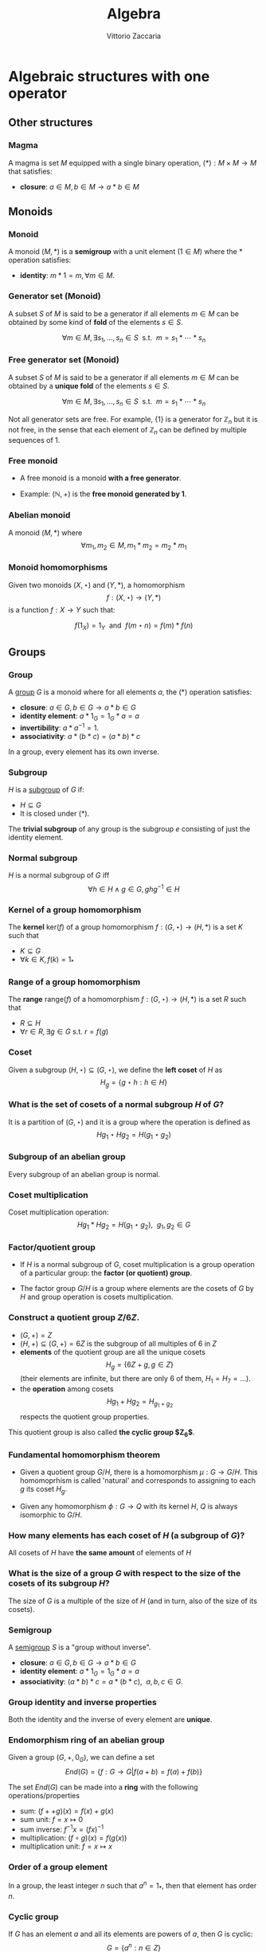 #+TITLE: Algebra
#+AUTHOR: Vittorio Zaccaria
#+LEVEL: 3
#+OPTIONS: H:3

* Algebraic structures with one operator
** Other structures
*** Magma
    A magma is set $M$ equipped with a single binary operation,
    $(*): M \times M \rightarrow M$ that satisfies:

   - *closure*: $a \in M, b \in M \rightarrow a * b \in M$

** Monoids
*** Monoid

   A monoid $(M,*)$ is a *semigroup* with a unit element ($1 \in M$) where the $*$
   operation satisfies:

   - *identity*: $m * 1 = m, \forall m \in M$.

*** Generator set (Monoid)
    A subset $S$ of $M$ is said to be a generator if all elements $m \in M$
    can be obtained by some kind of *fold* of the elements $s \in S$.

    \[
      \forall m \in M, \exists s_1, \ldots, s_n \in S \textrm{~~s.t.~~} m = s_1 * \cdots * s_n
    \]

*** Free generator set (Monoid)

    A subset $S$ of $M$ is said to be a generator if all elements $m \in M$
    can be obtained by a *unique fold* of the elements $s \in S$.

    \[
      \forall m \in M, \exists s_1, \ldots, s_n \in S \textrm{~~s.t.~~} m = s_1 * \cdots * s_n
    \]

    Not all generator sets are free. For example, $\{1\}$ is a generator for
    $\mathbb{Z}_n$ but it is not free, in the sense that each element of
    $\mathbb{Z}_n$ can be defined by multiple sequences of 1.

*** Free monoid

    - A free monoid is a monoid *with a free generator*.

    - Example: $(\mathbb{N}, +)$ is the *free monoid generated by 1*.

*** Abelian monoid
    A monoid $(M,*)$ where $$\forall m_1,m_2 \in M, m_1 * m_2 = m_2 * m_1$$

*** Monoid homomorphisms
    Given two monoids $(X,\star)$ and $(Y, *)$, a homomorphism $$f: (X,\star)
    \rightarrow (Y,*)$$ is a function $f: X \rightarrow Y$ such that:

    \[
      f(1_X) = 1_Y \textrm{~~and~~} f(m \star n) = f(m) * f(n)
    \]

** Groups
*** Group

   A [[https://en.wikipedia.org/wiki/Group_(mathematics)][group]] $G$ is a monoid where for all elements $a$, the (*) operation satisfies:

   - *closure*: $a \in G, b \in G \rightarrow a * b \in G$
   - *identity element*: $a * 1_G = 1_G * a = a$
   - *invertibility*: $a * a^{-1} = 1$.
   - *associativity*: $a * (b * c) = (a * b) * c$

   In a group, every element has its own inverse.

*** Subgroup
   $H$ is a [[https://en.wikipedia.org/wiki/Subgroup][subgroup]] of $G$ if:

   - $H \subseteq G$
   - It is closed under (*).

   The *trivial subgroup* of any group is the subgroup ${e}$ consisting of just the identity element.

*** Normal subgroup
    $H$ is a normal subgroup of $G$ iff $$\forall h \in H \wedge g \in G, ghg^{-1} \in H$$

*** Kernel of a group homomorphism
    The *kernel* $\textrm{ker}(f)$ of a group homomorphism $f: (G,\star)
    \rightarrow (H,*)$ is a set $K$ such that

    - $K \subseteq G$
    - $\forall k \in K, f(k) = 1_{*}$

*** Range of a group homomorphism
    The *range* $\textrm{range}(f)$ of a homomorphism  $f: (G,\star)
    \rightarrow (H,*)$ is a set $R$ such that

    - $R \subseteq H$
    - $\forall r \in R, \exists g \in G \textrm{~s.t.~} r = f(g)$

*** Coset
    Given a subgroup $(H, \star) \subseteq (G, \star)$, we define the *left coset* of $H$ as
    $$H_g = \{g \star h : h \in H\}$$

*** What is the set of cosets of a normal subgroup $H$ of $G$?

    It is a partition of $(G, \star)$ and it is a group where the operation is defined as
    $$Hg_1 \star Hg_2 = H(g_1 \star g_2)$$


*** Subgroup of an abelian group
    Every subgroup of an abelian group is normal.

*** Coset multiplication

    Coset multiplication operation: $$Hg_1 * Hg_2 = H(g_1 \star g_2),~~g_1,g_2 \in G$$

*** Factor/quotient group

    - If $H$ is a normal subgroup of $G$, coset multiplication is a group
      operation of a particular group: the *factor (or quotient) group*.

    - The factor group $G/H$ is a group where elements are the
      cosets of $G$ by $H$ and group operation is cosets multiplication.

*** Construct a quotient group $Z/6Z$.


    - $(G, +) = Z$
    - $(H, +) \subseteq (G,+) = 6Z$ is the subgroup of all multiples of 6 in $Z$
    - *elements* of the quotient group are all the unique cosets $$H_g = \{ 6Z + g, g \in Z \}$$
      (their elements are infinite, but there are only 6 of them, $H_1=H_7=\ldots$).
    - the *operation* among cosets $$Hg_1 + Hg_2 = H_{g_1 + g_2}$$  respects
      the quotient group properties.

    This quotient group is also called *the cyclic group $Z_6$*.

*** Fundamental homomorphism theorem

    - Given a quotient group $G/H$, there is a homomorphism $\mu: G \rightarrow
      G/H$. This homomoprhism is called 'natural' and corresponds to assigning
      to each $g$ its coset $H_g$.

    - Given any homomorphism $\phi: G \rightarrow Q$ with its kernel $H$, $Q$ is
      always isomorphic to $G/H$.


*** How many elements has each coset of $H$ (a subgroup of $G$)?

    All cosets of $H$ have *the same amount* of elements of $H$

*** What is the size of a group $G$ with respect to the size of the cosets of its subgroup $H$?

    The size of $G$ is a multiple of the size of $H$ (and in turn, also of the size of its cosets).

*** Semigroup

    A [[https://en.wikipedia.org/wiki/Semigroup][semigroup]] $S$ is a "group without inverse".

   - *closure*: $a \in G, b \in G \rightarrow a * b \in G$
   - *identity element*: $a * 1_G = 1_G * a = a$
   - *associativity*: $(a * b) * c = a * (b * c),~~a,b,c \in G$.



*** Group identity and inverse properties

    Both the identity and the inverse of every element are *unique*.

*** Endomorphism ring of an abelian group

    Given a group $(G,+,0_G)$, we can define a set
    \[
      End(G) = \{ f: G \rightarrow G | f(a + b) = f(a) + f(b) \}
    \]

    The set $End(G)$ can be made into a *ring* with the following
    operations/properties

    - sum: $(f ++ g)(x) = f(x) + g(x)$
    - sum unit: $f = x \mapsto 0$
    - sum inverse: $f^{-1}x = (f x)^{-1}$
    - multiplication: $(f \circ g)(x) = f(g(x))$
    - multiplication unit: $f = x \mapsto x$

*** Order of a group element
    In a group, the least integer $n$ such that $a^n=1_{*}$, then that element
    has order $n$.

*** Cyclic group
    If $G$ has an element $a$ and all its elements are powers of $a$, then $G$ is cyclic:
    $$G = \{ a^n : n \in Z \}$$

    $a$ is called generator and the group order is the order of $a$.

*** Symmetric group
    The symmetric group $S_n$ is the group of all permutations (symmetries) of $\{1, . . . , n\}$

*** Group action

     - A group action $\phi$ of group $G$ on a set $X$ is a function
       $$*: G \times X \rightarrow X$$ satisfying the following properties:

       - identity: $e * x = x$
       - compatibility: $(gh) * x = g * (h * x)$

     - An action $g * x$ is the same as a group homomorphism $G \rightarrow \textrm{Aut}(X)$

*** Commutator subgroup

   - A commutator subgroup $[G,G]$ is an abelian group that can be built from a
     finite group $G$.

   - It is composed of the set of elements $$[G,G] = \{ xyx^{-1}y^{-1}, x~y \in G \}$$

   - It is a normal subgroup

*** Commutator subgroup of $S_n$

    The commutator subgroup of $S_n$ is the alternating group $A_n$. It
    is the set of all even permutations in $S_n$. Even = even number of
    transpositions in which it can be written.

*** Subgroup index

    The index of a subgroup H in G is defined as the number of cosets of H in G.

*** Group orbit
    - Given a group $G$, a set $S$ and an action $\alpha: G \times S \rightarrow
      S$ the group orbit of each element $s$ is $$G(s) = \{ \alpha(g, s) : g \in
      G \}$$ where $G(s) \subset S$.
    - $G(s)$ forms a group which is isomorphic to $G/G_s$ (where $G_s$ is the
      isotropy group).
*** Group stabilizer

    - Given a group $G$, a set $S$ and an action $\alpha: G \times S \rightarrow S$,
      a stabilizier of $s \in S$ is $$\alpha(g_s) s = s$$

    - All $g_s$ form a group, the *isotropy group* $G_s$

*** Group centralizer
    The centralizer of an element $a$ of a group $G$ is the set of elements of
    $G$ that commute with $a$: $$C_G(a) = \{ g \vert ga = ag \}$$

*** Group conjugacy classes
    - The conjugacy class of an element $a \in G$ is the set of elements:
      $$Cl(a) = \{ gag^{-1}: g \in G \}$$

    - The class number of G is the number of distinct (nonequivalent) conjugacy classes
** Group representations
*** Linear group representation

    - A *linear group representation* of $G$ is a group homomorphism
      $$\rho : G \rightarrow Aut(V)$$

    - It represents the elements of $G$ as *symmetries of the vector space* $V$.

    - By choosing a basis in $V$, $Aut(V) \simeq GL(V)$.

*** Properties of a linear group representation

    - $\rho_g \rho_h = \rho_{gh}$
    - $\rho_1 = Id$
    - $(\rho_g)^{-1} = \rho_{g^{-1}}$
    - $\rho_g(xv + yw) = x\rho_gv + y\rho_gw$

*** Permutation representation
     - The *permutation representation* is associated with a symmetric group $G =
       S_n$ and acts on a $V_k = k^n$.

     - Assume $v \in V_k = \sum_j a_j e_j$ with e_j basis. A permutation
       representation $\rho_{\pi}: S_n \rightarrow GL(k^n)$ is such that $\rho_s
       v = \sum a_j e_{s(j)}$.

     - Practically speaking, gives a permutation matrix for each $g \in G$.

*** Character of a representation

    The *character* of a representation $\rho$ is the trace of the corresponding
    matrix: $\chi_{\rho_g} = Tr(\rho_g)$. Frobenius showed there is finitely
    many irreducible representations of G and that they are completely
    determined by their characters.

    The character is a central or class function, it depends only on the
    conjugacy class of $g$


*** Properties of the character of a representation

    - $\chi_{\rho}(1) = dim(\rho)$
    - $\chi_{\rho \oplus \sigma} = \chi_{\rho} + \chi_{\sigma}$
    - $\chi_{\rho \otimes \sigma} = \chi_{\rho} * \chi_{\sigma}$
    - $\chi_{\rho^*}(g) = \chi_{\rho}(g^{-1})$

    If $k=C$, $\chi_{\rho}(g)=\bar{\chi}_{\rho}(g^{-1})$

*** Conjugacy classes and irreducible representations
    - The number of isomorphism classes of irreducible representations of G
      equals the number of conjugacy classes of G.
    - The size of these representations is given by the Maschke's sum of squares

*** Orthogonality relations
    Given the space of functions $F = \{ f: G \rightarrow k \}$, define the
    averaging operator $$(f_1,f_2) = \frac{1}{|G|}\sum_G f_1(g^{-1})f_2(g)$$

    - Assume $(\rho, V)$ and $(\sigma, W)$ be irreducible representations of a
      group. If they are not isomorphic then $(\chi_{\rho},\chi_{\sigma}) = 0$.
      If they are equivalent then $(\chi_{\rho},\chi_{\sigma}) = 1$

    - $dim(V^G) = (\chi_{\rho}, \chi_{triv})$
*** Sign representation
    Given any representation of the permutation group $\rho(S_n)$,
    $\textrm{det}(\rho(S_n))$ is the corresponding sign representation as well
    and it is either 1 or -1.

*** Faithful representation

    A *faithful* representation $\rho$ is an *injective* map, i.e., different $g$
    are represented by distinct $\rho(g)$.

*** Unitary representations

    - Assume $V$ is a space equipped with a hermitian dot product (on $C_2$)
      that measures the distance between vectors (i.e., an Hilbert space).

    - $(\rho,V)$ is unitary (or, a unitary operator) if it preserves the
      distance of vectors ($\langle\rho(g)v,\rho(g)w\rangle = \langle v,w
      \rangle$).

    - If the group is finite, then one can always build an unitary operator.

    - See [[[https://en.wikipedia.org/wiki/Unitary_representation#Complete_reducibility][complete reducibility of unitary representations]]].

*** Trivial representation

    - A representation $\rho: G \rightarrow GL(E_k)$ is trivial if all $g \in G$
      map to an identity matrix.

*** Invariant representation
     A representation $\rho(g)$ is *invariant* if $\forall v \in V \rho(g)v \subseteq V$

*** Intertwining operator

  - An intertwining operator is a functor $\Phi_{ij}: E_i \rightarrow E_j$ that
    preserves representations: $$\Phi_{ij}(\rho_i(g)v)=\rho_j(g)\Phi_{ij}(v)$$.

  - As such, it introduces a homomorphism between representations $$\rho_2
    = \Phi_{12} \rho_1$$ which comply with composition.

  - We can thus say that any group $G$ defines a *category of representations* and
    we can speak of its morphisms (intertwiner) as $Hom_G(\rho_1, \rho_2)$.

*** Equivalence of representations

  $\rho_1, \rho_2$ are equivalent if there exists an intertwining operator $L$
  that has an inverse and such that $$L \circ \rho_1 = \rho_2 \circ L$$.

*** Subrepresentations
   Given a subspace $F \subseteq E$, if $$\forall f \in F, ~~\rho(G)(f) \in
     F$$ then $(\rho, F)$ is a *subrepresentation* of $(\rho, E)$.

   If a group has a subrepresentation $F \subseteq E$ then also $E/F$ is a
   representation.

*** Trivial subrepresentation

   - A trivial subrepresentation $(\rho, E)$ is such that $\rho(g)e = e$.

   - in fact, $E^G$ is isomorphic to $Hom_G(1,E)$, i.e., the space of constant functions
     over $E$.

*** Irreducible representation

    An *irreducible* representation $(\rho,V)$ has as subrepresentations only
    $(\rho,0)$ and $(\rho,V)$

*** Maschke's theorem
    Given:
    - a repr. $(\rho,V)$
    - a subrepr $(\rho, W)$, $W \subset V$

    then, if $|G|$ is not a multiple of $char(k)$, $V$ can be decomposed into
    two invariant subspaces $V = W \oplus W'$

    if $|G|$ divides $char(k)$ then neither $V$ nor $W$ have a G-invariant
    complement.

*** Maschke's sum of squares

    If $V = \bigoplus V_i$ and all $V_i$ are irreducible representations of $G$,
    then $$|G| = \sum_i dim(V_i)^2$$.

*** Full reducibility

    If $V = W_1 \oplus \ldots W_n$ and all $(\rho, W_i)$ are irreducible then
    $(\rho, V)$ is fully reducible.

*** Representations of Abelian groups

    - For an abelian group, it is possible to choose a basis to make $\rho(g)$ diagonal.

    - For G finite, matrices are going to be block diagonal.

*** One dimensional representation

  - A one-dimensional $k$ representation is built above a homomorphism $\chi: G
    \rightarrow k^{\times}$ and corresponds to a representation $\rho_k(g) =
    \chi(g)Id_{V}$ ($\chi(\cdot)$ is in fact a scalar).

  - The set $\hat{G}$ of one-dimensional representations of a group $G$ is an
    abelian group and it is isomorphic to $G/G'$ where $G'$ is the
    commutator subgroup.

*** Representations of external direct sums

   - An external direct sum $V \oplus V'$ is the set of pairs that can be built

   - $\rho_{\oplus}(g)(v,v') = (\rho(g)v, \rho'(g)v')$

   - Practically, if we concatenate $v,v'$ in a single vector, $\rho_{\oplus}$
     is a diagonal block matrix of $\rho, \rho'$.

*** Representations of dual spaces

    Given $(\rho,V)$, one can define a representation of its dual vector space
    $(\rho^*, V^*)$ such that $$\rho^*(g) f = f \circ \rho^{-1}(g)$$.

*** Representation of quotient spaces

    Assume $\mu: E \rightarrow E/W$ the canonical map of $E$ into its quotient
    vector space. Given a representation $(\rho, E)$, we can define
    $(\rho_{E/W}, E/W)$ such that $$\rho_{E/W}(g)q = \rho(g)v' \wedge \mu v' = q, q \in E/W$$.

*** Kernel representations
    
    - Given a homomorphism $\mu$ between spaces $E_1 \rightarrow E_2$, the
      representation $E_1/Ker(\mu)$ is isomorphic to $\Im(\mu)$

*** Representation of a tensor product space

    Given $(\rho, V)$ and $(\rho', V')$, one can define
    $$(\rho_{\otimes},V \otimes V') = \rho v \otimes \rho' v'$$

    If input repr. are one-dimensional, tensoring becomes multiplication.

*** Representation of $Hom$ spaces

    Given $Hom_C(V, V') = \{ f: V \rightarrow V' \}$ linear, one can define
    a representation from representations of $V$ and $V'$:

    $$\rho_{Hom} f = \rho' \circ f \circ \rho^{-1}$$

*** Representation of conjugate vector spaces
    Given $(\rho,V)$, $\rho$ is a representation of the
    conjugate vector space $\bar{V}$ as well.

    A conjugate representation $(\rho, \bar{V})$ is *equivalent* to $(\rho, V)$
    and to its dual representation $(\rho^*, V^*)$.

*** Regular representation of $G$

    A group algebra $K[G]$ is a vector space of elements $\phi$ that can be written as
    $$\phi: \phi(g_1)g_1 + \phi(g_2)g_2 + \ldots$$ i.e., $$K[G]=span\{g_1, g_2,
    \ldots \}$$ The regular representation $(\rho_{K}, K[G])$ is such that
    $$\rho_{K}(s)\phi = \rho_{K}(s) \phi(g_1)g_1 + \ldots = \phi(g_1)(s*g_1) +
    \ldots$$

*** Regular representation of $G$ through Cayley

    - By Caley, there is an isomorphism $\rho_C: G \rightarrow S_n$ for a group
      $G$ of order $n$ that is given by picking a permutation $\lambda x.gx$.

    - A regular representation is just the concatenation of a permutation
      representation and the cayley isomorphism: $$\rho = \rho_{\pi} \circ
      \rho_{C}$$ In practice, it associates a permutation to each $g \in G$.

    - For example, the regular representation of a cyclic group of order $n$
      ($\{1,x,x^2,\ldots, x^n\}$) associates to each element the power of a
      cyclic permutation matrix $P$.

*** Representation of function space over $G$

    A function space $F(G) = \{ \phi: G \rightarrow K \}$ can be seen as composed
    of members of the group algebra (similarly to the Z-transform): $$\phi:
    \phi(g_1)g_1 + \phi(g_2)g_2 + \ldots$$ i.e., $$K[G]=span\{g_1, g_2, \ldots
    \}$$ thus one can define a representation that is equivalent to the group
    algebra's one.

*** Schur's lemma
     - If $(\rho, V)$ and $(\rho', V)$ are irreducible representations and there
       is an intertwining operator $L$, *then* $$L \neq 0 \rightarrow L
       \textrm{~is an equivalence}$$ (no middle ground).
*** Schur's lemma - corollary for $L : V \rightarrow V$
     For irreducible representations ($\rho,V$) all intertwining operators $L: V
     \rightarrow V$ have the form $L=\lambda I$ where $\lambda$ is a scalar. In
     fact, $\lambda$ is the root of the characteristic polynomial (an
     eigenvalue) of $\phi$.
*** Schur's lemma - corollary for $L_1, L_2$ intertwining operators
     For irreducible representations ($\rho, V$) and ($\rho', V'$) all the intertwining
     operators have the form $L_1 = \lambda L_2$.
*** Irreducible representations of abelian groups
    - All irreducible representations $(\rho, V)$ of an abelian group are such that
      $dim(V)=1$ (by Schur's lemma), i.e., they are one dimensional.
    - To each $\rho(g)$ it corresponds a scalar $\lambda_g$, which is called *character*.
    - If $\rho$ is not irreducible, then there exists a basis such that
      $\rho(g)$ is diagonal.
* Algebraic structures with two operators
** Semirings
*** Semiring (Rig)
    A [[https://en.wikipedia.org/wiki/Semiring][semiring]] $R$ consists of a set $R$ such that:

    - $(R, +)$ is a commutative monoid with identity = 0 (note, *not a group*, it
      should not have an inverse).
    - $(R, *)$ is a monoid with identity = 1
    - multiplication distributes over addition
    - multiplication by 0 gives 0 (annihilates).

** Rings
*** Ring

    A [[https://en.wikipedia.org/wiki/Ring_(mathematics)][ring]] $R$ consists of a set $R$ such that:

    - $(R, +)$ is a *commutative* *group* with identity=0 (note that it should have
      an inverse, so we can talk about *negative* values).
    - $(R, *)$ is a monoid with identity = 1 (Semigroup)
    - multiplication distributes over addition
    - multiplication by 0 gives 0 (annihilates).

*** Commutative ring

   A commutative ring $R$ is commutative if $(R, *)$ is commutative.

*** Ring divisor of zero
    - $a \neq 0$ is called divisor of zero if there is $b \neq 0$ such that $ab = 0$

    - Z,Q,R and C do not have divisors of zero. This means that, if the product
      of two numbers is zero, then one of them should be zero.

*** Ring cancellation property

    - A ring has cancellation property if and only if it doesn't have divisors
      of zero. Equationally: $$ ab = ac
      \rightarrow b = c $$

*** Integral domain
    - It is a commutative ring (with multiplication commutative) that has the
      cancellation property.

    - An integral domain with non-zero characteristic $p$ is such that $p$ is prime.

*** Integral domains and fields

    - Every field is an integral domain.

    - Every *finite* integral domain is a field, because you can find a
      multiplicative inverse for each element of the field (this depends on the
      fact that there are no zero divisors).

    - A *finite integral domain* is just a *finite field*


*** Quaternions

    - Quaternions are a subring of 2x2 matrices with unity.

    - Each quaternion $\alpha$ has a multiplicative inverse $(1/t)\bar{\alpha}$,
      where $\bar{\alpha}$ is its conjugate and $t$ is its norm.

*** Subring

    If $S \subseteq R$ ($R$ is a ring) and $S$ is closed under sum, difference
    and multiplication of $R$, then it is a subring of $R$.

*** Ideals
    A subring $I$ of $R$ if

    - it absorbs elements of $R$ by multiplication: $$\forall s \in I, \forall r
      \in R. sr \in I$$
    - it is closed under addition.

    For example, even integers (but not the odd) are an ideal of $Z$.

*** Principal ideal

    A /principal ideal/ can be generated by taking an element $s$ of a commutative
    ring $R$ and computing the set $$ \langle s \rangle = \{ s * r: r \in R \}$$

    It can be shown that it respects the ideal properties (closed under addition
    and difference and absorbs multiplication).

    Every ideal in $Z$ is principal, but there are cases where an ideal is not principal.



*** Ring homomorphism

    If $R$ and $S$ are rings, a ring homomorphism $f: R \rightarrow S$ is a
    total function such that:

    - $f(a + b) = f(a) + f(b)$
    - $f(a * b) = f(a) * f(b)$
    - $f(1_R) = 1_S$

*** Cosets of an ideal of a ring

    A coset of an ideal $I_a$, just as those of subgroups, is created with the
    addition operation as in group theory: $$I_a = \{ a + i | i \in I\} a \in
    R$$ We can define both addition and multiplication:

    - $I_a + I_b = I_{a + b}$
    - $I_a * I_b = I_{a * b}$

*** Quotient ring

    Given a ring $R$ and an ideal $I$, the set of cosets of $I$ is a ring and
    it is called the quotient ring $R/I$.

*** Division ring
    - A ring where every nonzero element a has a multiplicative inverse.
    - Also called skew field.
*** Integral system
    - An integral domain $A$ that is *ordered* and for which every subset $B \subseteq
      A$ has a *least element* (initial object)
    - The above property ensures that there are no elements $c$ such that $0<c<1$.
    - Every element is a multiple of 1.
*** Integral system - mathematical induction
    If the following condition hold for a subset $K$ of an ordered integral system:
    - $1 \in K$
    - $k \in K \Rightarrow (k+1) \in K$
    then $K$ is all the integers. Proof by contradiction (see Pinter).

*** Polynomial
    - Take a ring $Z$ and add a new symbol $\pi$. Which other numbers should be
      present to make it a ring? It turns out that all the numbers of the form
      $$a_n \pi^n + \dots + a_1 \pi + a_0$$ should be present.
    - The ring created is the polynomial ring $\mathbb{Z}[x]$.

*** Ring of a polynomials over a field: ideals 
    Every ideal of a polynomial ring $\mathbb{F}$ is *principal*, i.e., ideals are
    always of the form $$\langle s(x) \rangle = \{ s(x) * f(x): f(x) \in \mathbb{F}(x) \}$$

    Any ideal $J$ is generated by its member $s(x)$ of the lowest degree.

*** Polynomial associates 
    Two polynomial $a(x)$ and $b(x)$ are associates if one divides the other and viceversa.

*** GCD of polynomials 
    The greatest common divisor of two polynomials $a(x)$ and $b(x)$ divides
    both of them and is multiple of all other divisors.

    It is always a linear combination of $a(x)$ and $b(x)$.

*** Irreducible polynomials 
    A polynomial is *reducible* if it is expressible as the product of two other
    polys. It is *irreducible* otherwise. 
    
    For example $x^2+1$ is irreducible over $\mathbb{R}$ but reducible in
    $\mathbb{C}$.

*** Factorization of polynomials 
    Every polynomial $a(x)$ of positive degree can be written *uniquely* as: $$a(x) = k
    p_1(x) \ldots p_n(x)$$ where $p_j(x)$ is a monic irreducible polynomial.


*** Eisenstein irreducibility criterion
    Given a polynomial $$a(x) = a_0 + ... + a_n x^n$$ over $\mathbb{Q}$ (or
    $\mathbb{Z}$), if a prime number $p$ divides $a_1 ... a_{n-1}$ but not $a_n$
    and $p^2$ does not divide $a_0$ then the polynomial is irreducible over $\mathbb{Q}$.
*** Fundamental theorem of algebra
    - Every nonconstant polynomial with complex coefficients has a complex root.
    - If the coefficients are in $\mathbb{R}$ and $a+bi$ is a root, then also $a-bi$ is a root.
** Fields

*** Field

    A [[https://en.wikipedia.org/wiki/Field_(mathematics)][field]] a set with two operations:

    - $(F, +)$ is a commutative group
    - $(F, *)$ is a commutative group

*** Field characteristic

    A field has characteristic $n$ if $1_{*}$ summed with it self $n$ times gives
    $0_{+}$.

    The following relation is found to hold: $$ n > 0 \leftrightarrow
    \textrm{prime}(n)$$

*** Prime field F
    A finite field of order $p$ where $p$ is prime.

*** Finite field $F_p$
    It has $p$ elements. If $p$ is prime then $F_p$ is a prime field and
    operations are understood as modular.

*** Algebraically closed field
    An algebraically closed field $F$ contains a root for every non-constant
    polynomial in $F[x]$, the ring of polynomials in the variable $x$ with
    coefficients in $F$.
* Algebras of vector spaces and modules
** Vector spaces

*** Vector space

    A pair $(V,K)$ where

    - $(K,(+,0),(\cdot,1))$ is a field
    - $(V,+,e)$ is an abelian group under addition

    Moreover, the following operation should be total (scalar multiplication)
    \[
    *: K \times V \rightarrow V
    \]

*** Simple vectors

    They are ordered sequences of elements that belong to a field ([[https://en.wikipedia.org/wiki/Scalar_(mathematics)][scalars)]].
    Classical results of geometry apply.

*** Direct sum

    The direct sum of two vector spaces is a linear combination (span) of their basis.

    $$V_1=span_k([0,1]), V_2=span_k([1,0]), V_1 \oplus V_2 = span_k([0,1],[1,0])$$

*** Normed vector spaces

    A *normed* vector space $V$ is endowed with a map $V \rightarrow R$.

*** Inner product spaces

    An *inner product* space $V$ is endowed with an operation $V \times V \rightarrow R$.

    Hermitian products are one of the possible operations

*** Dual Space

    - Given $V$, one can define its dual space as the space of linear mappings
      over it, i.e., $V^* = \{f: V \rightarrow C \}$.

    - This space has basis $f_i^*(v_j)=\delta_{i,j}$ (kronecker deltas), i.e.,
      $V^*=span(f_1^*, \ldots, f_n^*)$.




*** Tensor product spaces

    Given two vector spaces $(V,V')$, I can define their tensor product $W =V
    \otimes V'$ by

    - creating monomials (concatenations) of their bases $e_i \otimes e'_j$ as
      a new basis for $W$

    - expressing the product $v \otimes v' = \sum_{c_{ij}}c_{ij} e_i \otimes e'_j$ such
      that the properties of a bilinear product hold.

*** Conjugate vector spaces

    Given a vector space on complex numbers $V_C$ then also $\bar{V}_C$, where
     scalar multiplication is $\bar{z}*v$ for $z \in C$, is a vector space.

*** Algebra

    - It is a module/vector space equipped with a bi-linear operator $$ \times: V \times V
      \rightarrow V$$ acting as *multiplication* between vectors.

    - The following axioms should hold:

      - Right distributivity: $(x + y) \times z = x \times z + y \times z$
      - Left distributivity: $x \times (y + z) = x \times y + x \times z$
      - Compatibility with scalars: $(ax) \times (by) = (ab) (x \times y)$.

*** Affine space
    - A tuple $(A, V_k, (+): V_k \times A \rightarrow A)$ defines an /affine space/
      $A$ if $(+)$ complies with the group action properties.
    - Alternatively, it can be defined as $(A, V_k, (-): A \times A \rightarrow V_k)$ where
      $(-)$ complies with Weyl's axioms

*** Quotient space
    Given a vector space $V$ and a subspace $W$, the quotient space $V/W$ is the set of
    cosets $W_v = \{ v + w | w \in W \}$.  Fixed a $v$, the coset represents the elements $y$
    for which $\exists w \in W, x - y = w$ which is an equivalence class.

*** Exact sequence 

    In the context of group theory, a sequence of morphisms $G_0 \rightarrow^{f_0} G_1 \rightarrow^{f_1} ... G_n$ is 
    exact if the image of each moprhism is the kernel of the next.

    - The sequence 0 -> A -> B is exact only if the map from A to B is a monomorphism
    - The sequence B -> C -> 0 is exact only if the map from B to C is an epimorphism
    - The sequence 0 -> A -> B -> C -> 0 is called exact if A -> B is mono and B -> C is epi
    
*** Group Algebra as formal sum

    A group algebra $K[G]$ for a group $G$ and a field $K$ is a vector space
    that is the direct sum of copies of $K$ indexed by $G$.

    In practice, the basis $e_g$ is a vector that has a dimension $|G|$ and
    whose $g-th$ component is 1.

    Each element of the algebra is thus a formal linear combination of the
    elements of $G$ with coefficients in $K$, i.e., $$f = \sum_{g\in G}a_{g,f}
    e_g$$ where $e_g$ are basis in $K[G]$.

*** Group Algebra as function space

    Given a group $G$ and a field $K$, we can build an algebra $K[G]$ where

    - vectors are functions $f: G \rightarrow K$ for $K$ either a ring or
      field.
    - $(f_1 + f_2) = g \mapsto f_1(g) + f_2(g)$
    - $(\alpha f) = g \mapsto \alpha f(g)$
    - $(f_1 \times f_2) = g \mapsto \sum_{u \in G}f_1(u)f_2(u^{-1}g)$


*** R-Module

    Generalization of vector space. A pair $(V,K)$ where

    - $(K,(+ ,0),(\cdot,1))$ is a *ring*
    - $(V,+,e)$ is an abelian group under addition

    Moreover, the following operation should be total (scalar multiplication)
    \[
    *: K \times V \rightarrow V
    \]
*** Modules over division rings

    - Much of the linear algebra results can be applied to modules over division
      rings as the latter are almost fields.

*** Projector
    - A *projector* is a linear operator $P: X \rightarrow X$ for which $P^2=P$.

    - Both $P$ and $(I-P)$ define a direct sum composition $$X \simeq X_1 \oplus X_2 = PX \oplus (I-P)X$$

    - One typically says that *the projector $P$ projects X the invariant image $X_1$ with kernel $X_2$*

*** Projector image
      The image of a projector $P$ is an *invariant* under $P$: $$ P(PX)=(PX) \sim Pw=w$$


*** Projector kernel
      Given a projector $P$, $X_2 = (1-P)X$ is the kernel of $P$ by definition: $$PX_2 = P(1-P)X = (P-P^2)X = 0$$




* Category theory basics

** Category basics
*** Category

A category is a triple $\mathcal{C}(O, M, \bullet)$ that abides these laws:

- *identity*: $\forall o \in O, \exists id_o \in M$

- *composition*: '$\bullet$' composes morphisms in $M$ that share source and target :

  1. $\bullet(A \rightarrow B, B \rightarrow C) = A \rightarrow C$

  2. $(f \bullet g) \bullet h == f \bullet (h \bullet g)$

  3. $id_x \bullet f = f \bullet id_y$

** Monoid (Category)

*** Monoid as a category
    - A monoid $\mathcal{M}(M, id_0, \star)$ is just a category $\mathcal{C}(O, M, \star)$ where O = $\{ o_1 \}$ and $id_0 = id_{o1}$.

    - The elements $M$ of a monoid are the morphisms $M$ of the corresponding
      category. As such, *associativity* holds.

*** Free Monoid
:PROPERTIES:
:placement: 18,0
:END:

- A free monoid of M is just a monoid $\mathcal{M}(List[G], [], ++)$

- It has a free generator set G and all its elements are uniquely determined by
  a fold of elements in $G$.

*** Action

An action of a $\mathcal{M}(M, id_0, \star)$ over a set $S$ of states is a
function  \[ \alpha: M \times S \rightarrow S \]. The following properties should be satisfied:

- identity: $\alpha(id_0, s) = s$

- compatibility: $\alpha(f \star g, s) = \alpha(f, \alpha(g, s))$


** Preorder, partial and linear order (Category)

*** Preorder as a category

A *preorder* is a category $\mathcal{C}(O, M, \bullet)$, where there is at most one
morphism between objects. It has the following properties:

- *reflexivity*: from identity morphisms

- *transitivity*: from composition of morphisms

*** Partial order as a category

A *partial order* (*poset*) is a preorder where there cannot be loops except for
identity arrows.

- *reflexivity*: from identity morphisms

- *transitivity*: from composition of morphisms

- *antisimmetry*: $x \rightarrow y \rightarrow x \Rightarrow x = y$

*** Linear order as a category

- A Linear order is a partial order where:

  \[x \rightarrow y \in M \Rightarrow y \rightarrow x \notin M\]

- Basically, either one or the other but all objects pairs have morphisms

*** Meet

A *meet*

- is the unique *product* of two objects in a poset

- it is regarded as the *minimum* of two objects

- in boolean algebra, it can be seen as the *and* operation

*** Join

A *join*

- is the unique *coproduct* of two objects in a poset

- it is regarded as the maximum of two objects

- in boolean algebra, it can be seen as the *or* operation

*** Lattice as a category

[[https://ncatlab.org/nlab/show/lattice][A lattice]] is a poset where *all objects* have a *meet* and a *join*

** Special categories

*** Categorical nomenclature (*small* and *large* cats)

    - A *class* is a collection of sets that share a property.

    - Large category $C$: Either $ob(C)$ or both $ob(C)$ and $hom(C)$ are proper
      classes (i.e., a class that is not a set).

    - Locally small category $C$: $hom(C)$ is a set (*Set* is just an example)

    - Small category $C$: $ob(C)$ and $hom(C)$ are sets

*** Groupoid

 A (small) *groupoid* is a (small) category in which all morphisms are
 *isomorphisms*. I.e., composition has a *two sided inverse*.

*** Big category

 A category of categories ($CAT$) that:

 - has functors as morphisms
 - excludes itself.

*** Product category

Given two categories $C$ and $D$, a product category $C \times D$ is such that

- Objects are all possible pairs of original objects

- Morphisms are all the corresponding morphisms

*** Cartesian category

It is a category where a product is defined for all objects. This product is a
bifunctor $C \times C \rightarrow C$. It is a superset of monoidal categories,
where also initial objects should be defined.

*** Cartesian closed category
It is a cartesian category that has exponentials and a terminal object.

*** BiCartesian closed category
It is a cartesian category that has exponentials and a terminal object and coproducts.

** Set category
*** Monomorphisms (Sets)
- $f$ is a monomorphism if $$\neg\exists (g_1, g_2) ~~ g_1 \neq g_2 \wedge f \circ g_1 = f \circ g_2$$

- Injective functions among sets can be classified as /monomorphisms/;

- *Assume* three sets $A,B$ and $C$ and $f: A \rightarrow B$, and $g_1, g_2 : C \rightarrow A$.
  If $f$ is non-injective, then the pre-composition with g_1 and g_2 (where g_1 and g_2
  differ only because they map the same element $z \in C$ into two different $a_1,
  a_2$ for which $f(a_1) = f(a_2)$) will be the same: $$f \circ g_1 = f \circ g_2$$ even if those are different.

*** Epimorphisms (Sets)

- $f$ is an epimorphism if $$\neg\exists (g_1, g_2) ~~ g_1 \neq g_2 \wedge g_1 \circ f = g_2
  \circ f$$.

- Surjective functions among sets can be classified as /epimorphisms/;

- *Assume* three sets $A,B$ and $C$ and $f: A \rightarrow B$, and $g_1, g_2: B \rightarrow C$.
  If $f$ is not surjective, there are elements in $B$ which will not participate
  to $g \circ f$ (/terra incognita/). There will be thus $g_1$ and $g_2$ that differ only in
  terms of those excluded terms while their composition is the same.

*** Terminal object (Sets)

There is a set 1 for which, for any set $X$, there is a unique function $X \rightarrow 1$.
This is called the *terminal object*.

*** Unit of categorical product (Sets)

The unit of a categorical product is the terminal object, $X \times 1 \simeq X$

*** Sets sharing an element (Sets)

If:

- there is a monomorphism $m: B \rightarrow X$

- and there is $k: 1 \rightarrow B$ such that $x: 1 \rightarrow X$ factors through $m$, i.e.,  $x = m \circ k$

then $x \in B$

*** Subobject (Sets)

Any object $B$ for which there exists a monomorphism $B \rightarrow X$ is a subset/subobject of $X$.

*** Equalizer (Sets)

Given two functions ($g_1, g_2: X \rightarrow Y$), an equaliser is an *object* and
*monomorphism* *pair* $(E,m: E \rightarrow X)$ for which the following
properties hold:

1. *Equivalence*: $g_1 \circ m = g_2 \circ m$
2. *Limit*: for any other object pair $(O,m_o: O \rightarrow X)$ where $g_1 \circ
   m_o = g_2 \circ m_o$, there exists a unique morphism $f: O \rightarrow E$ such
   that $m_o = m \circ f$

$E$ should be understood as the subset of elements of $X$ for which $g_1(x) =
g_2(x)$, i.e., the solutions of the equation.

*** Function objects (Sets)
    An object $b^a$ is an *exponential object* if
      - there exists a morphism $eval: b^a \times a \rightarrow b$
      - for all other objects $f$ for which there exists a morphism $e: f \times
        a \rightarrow b$ there is a unique morphism $(h \times Id): f \times a
        \rightarrow b^a \times a$ that makes $eval \circ (h \times Id) = e$
      - the one to one correspondence between any moprhism $e: f \times a \rightarrow b$ and $h: f \rightarrow b^a$ 
        is called *currying*.
** Kleisly category
*** Kleisly category ($C_T$) definition
    - Assume $C$ is a category with an endofunctor $T$ and a morphism $\mu: T^2 C \rightarrow C$
    - $C_T$ has the same object as $C$ but any morphism $A \rightarrow_T B$ is
      built by picking a morphism $A \rightarrow T B$ in the following way:
      - The *identity* for any $A$ is constructed by picking a morphism $\eta_A: A
        \rightarrow T A$
      - The composed arrow $h_T = f_T \circ g_T : A \rightarrow_T C$ is the
        the one built as $h: A \rightarrow T C$ such that $$ h = \mu
        \circ T f \circ g$$
      - Note that $T f: T B \rightarrow T^2 C$
    - The relationship between $C$ and $C_T$ is an example of /adjunction/
*** Monads 
    Given a category $C$, A monad corresponds to the data of:
    - an endofunctor $T: C \rightarrow C$
    - a unit natural transformation $\eta: 1_C \Rightarrow T$ (where $1_C$ is the identity endofunctor)
    - a multiplication natural transformation $\mu: T^2 \Rightarrow T$ 
    so that, seeing the endofunctors as objects in the monoidal category of
    endofunctors $C^C$, the unit and the multiplication can be used to make $T$
    a monoid.

** Monoidal category
*** Monoidal category definition
   - A category $C$ is *monoidal* if *all* pairs of objects have a product
     (co-product) and a terminal (initial) object.

   - Both product and coproduct in a monoidal category are individuated by the
     same symbol, i.e., *tensor product* ($\otimes$)

*** Monoidal category of endofunctors 
    Endofunctors and natural transformations form a category. If there are
    additional natural transformations of the type $T\times T \rightarrow T$ then
    this category is a monoidal category. These monoids are called monad.

* Functors
** Introduction
*** Functor definition

A functor \[ F : \mathcal{C} \rightarrow \mathcal{C'} \] is a pair $(F_o, F_m)$ where

- $F_o$ maps objects across categories $\mathcal{C}$ and $\mathcal{C'}$, while

- $F_m$ maps morphisms with laws $F(id_o) = id_F(o)$ and $F(h \bullet g) = F(h) \bullet F(g)$

- It preserves composition and identity

*** Full functor

A *full functor* $T: C \rightarrow D$ is an *epimorphism* between morphisms in $C$ and $D$.

*** Faithful functor

A faithful functor $T: C \rightarrow D$ is a *monomorphism* between morphisms in $C$ and $D$.


*** Identity functor
    $Id: C \rightarrow C$ is a functor that maps an object to itself and a
    function to itself.

*** Constant $\Delta_c$ functor
    A constant functor $\Delta_c: B \rightarrow C$ is a functor that maps every
    object in $B$ into a single object $c \in C$.

*** Bifunctors

- A bifunctor over $C$ and $D$ is a functor over pairs of objects and morphisms,
  i.e., $C \times D \rightarrow E$

- Products and co-products are special bifunctors $C \times C \rightarrow C$

*** Contravariant functors

    A contravariant functor is a functor $C^{op} \rightarrow D$.

*** Profunctors

    A pro-functor is a functor $C^{op} \times C \rightarrow C$. It can be used
    to describe the functoriality of the 'arrow' (exponential) object construction.

*** Combination of functors

    - $T(X) = X = Id$ is a functor

    - $T(X) = A = \Delta_A$ is a functor

    - If $F_1(X)$ and $F_2(X)$ are functors then $T(X) = F_1(X) + F_2(X)$ is a
      functor
    - If $F_1(X)$ and $F_2(X)$ are functors then $T(X) = F_1(X) * F_2(X)$ is a functor

    - If $F_1(X)$ is a functor then $T(X) = F_1(X)^A$ is a functor


    Thus any polynomial expression in an object $X$ can be made into a functor.

*** Curry-Howard-Lambek isomorphism


    | *Logic*          | $\top$   | $\bot$  | $a \wedge b$ | $a \vee b$ | $a \Rightarrow b$ |
    | *Types*          | ()       | Void    | (a,b)        | Either a b | $a \rightarrow b$ |
    | *C. C. Category* | terminal | initial | $a \times b$ | $a + b$    | $b^a$             |

    - Proving a logic predicate means constructing an element of a specific type

    - A cartesian closed category is a model for logic and category theory
*** Natural transformation of functors $F \rightarrow G$

    It is a way of comparing functors; given two functors $F,G: C \rightarrow D$, I
    can create compare them by :
    - picking to objects object $c_1,c_2$ and a morphism $f: c_1 \rightarrow c_2$
    - picking in $D$ a morphism $\alpha_{c_1}$ in $D$ that maps $Fc_1$ to $Gc_1$
      (the family of $\alpha_c$ is called *components of the NT*).
    - picking in $D$ a morphism $\alpha_{c_2}$ in $D$ that maps $Fc_2$ to $Gc_2$
    How can I detect any relation between $F,G$ meaning they are similar? This
    naturality condition is $$\alpha_{c_2} \circ F f = G f \circ \alpha_{c_1},
    \forall c_1,c_2$$

*** Natural transformation maps morphisms to ...

    A natural transformation maps a morphism to a commuting diagram (*naturality
    square*).

*** Natural isomorphims

    All the components of a NT are invertible


*** Category of functors and natural transformation
    - If I compose the components of two natural transformations $\alpha: F a
      \rightarrow G a$ and $\beta: G a \rightarrow H a$, do I have another
      natural transformation? yes
    - Is there an identity NT? yes, it is the family of identity morphisms $F a \rightarrow F a$
    - The category of functors from $C$ into $D$ is called $D^C$
    - In 'Cat', the morphisms between categories (functors) are not only a set but a category

*** Cells 
    - 0-cell is a category
    - 1-cell is a morphism
    - 2-cell is a morphism between morphisms
*** 2-category 
    - a category where we have morphisms between objects and also between *morphisms* (2-cells)
    - in a 2- category 2-cells can be composed both horizontally or vertically
    - 'Cat' is a 2-category where the morphisms between categories (functors)
      are not only a set but a category
    - 2-Category equivalence of morphisms is defined up to isomorphisms (it is lax)
    
* Limits
** Basic limits theory
*** Selecting objects

In any category, I can pick objects by expressing a pattern. This defined
through another another category and a functor.

Picking two objects from $C$ means a functor $\textbf{2} \rightarrow C$.

*** Products as limit
* Functor algebra
** Functor algebra introduction
*** Definition of algebras and co-algebras
    - An algebraic operation in domain $X$ is a morphism from tuple objects to $X$
      e.g.: $$ X \times A
      \rightarrow X$$ or $$ A \rightarrow X $$

    - A co-algebraic operation in domain $X$ is a morphism from $X$ into a tuple
      object, possibly containing $X$: $$ X \rightarrow A \times
      X $$

*** Functoriality of products, coproducts, exponential and powersets

    - The product operation in a category $C$ is a bi-functor $(-) \times (-): C
      \times C \rightarrow C$ (it maps both *pairs of objects* to a *product object*
      and *pairs of functions* to a *product function*).

    - Fixed an object $A$ there is a functor $(-)^A: C \rightarrow C$ that maps $X$
      into $X^A$ (the exponential object).

    - The identity map is (endo-)functorial as well as the endomap that maps $X$
      into a fixed object.

*** Functoriality when combining of product and coproducts

    - If we can build functors for products and coproducts, we can build functors
      also for their combination;

    - For example: $T(X) = X + (C \times X)$
      maps X to an object $X + (C \times X)$ but also morphisms $f: X \rightarrow X'$:

      $$T(f) = f + (id_C \times f): X+(C\times X) \rightarrow X'+(C \times X')$$

*** Functoriality for initial and final object isomorphisms

    - $X \rightarrow 1$ is the functor that maps $X$ into the singleton set (final object)

    - $X \rightarrow 0$ is the functor that maps $X$ into the emtpy set (initial object)

*** Equivalence between functors

    - There are isomorphisms that make some functors equivalent, e.g. $X \times
      Y = Y \times X$ or $(X \times (Y + Z)) = (X \times Y) + (X \times Z)$.

    - They follow the same rules of addition and multiplication of numbers
*** Functor algebra

    Given a polynomial (endo-)functor $T$ that maps $X \in C$ to $T(X) \in
    C$, a functor algebra for $T$ is a pair $(U,a)$:

    - an object $U \in C$ (*carrier*)
    - a morphism $a: T(U) \rightarrow U$ (*algebra structure*)

    $a$ must be defined by a cotuple of several functions whose signature is
    specified by $T$. For example, $$T(X) = 1 + X + (X \times X)$$ defines $$e:
    1 \rightarrow U, i: X \rightarrow X, m: (X \times X) \rightarrow X$$ which
    might encode the signature of group operations.

*** Functor algebra example - natural numbers

    $0$ and $S$ maps over natural numbers can be seen as a functor algebra
    $([0,S],\mathbb{N})$ of the functor $T(X) = 1 + X$.

*** Homomorphisms of algebras

    Given two T-functor algebras $(U, a: T(-) \rightarrow -)$ and $(V, b: T(-) \rightarrow -)$,
    a homomorphism of algebras from $(U,a)$ to $(V,b)$ is a function $f: U \rightarrow V$ which commutes
    with the operations $$ f \circ a = b \circ T(f)$$

*** Whole point of (co-)algebras
    - define functions indirectly exploiting fixed (co-)algebraic constructors
      and finality/initiality
    - so one has to specify only the initial algebra $A$ and another algebra $B$
      and automatically the morphism can be built. In general, the morphisms
      used by $B$ are not recursive.

*** Initial algebras
    - Fixed a functor $T$, functor algebras $(U, a: T(U) \rightarrow U)$ can be
      seen as categorical objects with algebra homomorphisms as morphism.

    - In this category, an *initial algebra* is an algebra for which there exist
      one and only one morphism from it to all the other algebras.

*** Lambek's lemma
    if $a: T(U) \rightarrow U$ is an initial algebra then there is an
    inverse $a^{-1}: U \rightarrow T(U)$ such that $T(U) \simeq U$.

*** An initial algebra defines homomorphisms by induction (integers)

    - Let's indicate with $(N, [0,S]: 1 + N \rightarrow N$) the *initial* algebra of
      natural numbers.

    - An object $Q$ equipped with a functor algebra $$(Q, [q_0,q_S]:
      1+Q\rightarrow Q)$$ defines, by induction, one and only one algebra
      morphism $f: N \rightarrow Q$.

      - $f \circ 0 = q_0$
      - $f \circ S = q_S \circ f$

      i.e, $$f = n \mapsto q_S^n(q_0)$$

*** An initial algebra defines homomorphisms by induction (lists)

    * Let's indicate with $(A^*, [e,c]: 1 + A \times A^* \rightarrow A^*$) the
      *initial* algebra of lists of $A$.

    * An algebra $$(Q^*, [q_e,q_c]:
      1+A \times Q^* \rightarrow Q^*)$$ defines, by induction, one and only one algebra
      morphism $f: A^* \rightarrow Q^*$.

      - $f \circ e = q_e$
      - $f \circ c = q_c \circ (id \times f)$

    * For example, an algebra $$(\mathbb{N}, [0, S \circ \pi]: 1+A \times
      \mathbb{N} \rightarrow \mathbb{N})$$ defines implicitly the length of a list

*** Proofs by induction with initial algebras

    - All squares that start from an initial algebra commute. 

    - Assume to have an action $f$ and a measure $\mu$ that are algebra
      homomorphisms from an initial algebra $U$. Exploiting $$\mu \circ f = f' \circ \mu'$$
      if I can build $\mu'$ and $f'$, would prove an invariant property
      for $f$ based on $\mu$. Think about a function $f$ doubling lists and $\mu
      = len$.

*** Principle of list induction for a predicate on the set of lists
    To show that a predicate/set $P$ is equal to the set of all lists $A*$, it is enough to
    show the following:

    - $empty \in P$
    - $\forall a, \alpha \in P \Rightarrow cons(a,\alpha) \in P$

    i.e., 
    - $P$ can be understood as an algebra $$(P, [empty,cons]: 1 + A\times P \rightarrow P)$$ 
    - $P$ is a subalgebra of $A^*$ because there is a morphism $i: P \rightarrow A^*$
    - Since $A^*$ is initial, any morphism $A^* \rightarrow A^*$ is the identity
      (by uniqueness), so $i$ is epi and mono (iso).
** Co-algebras
*** Co-algebra
    Given a polynomial (endo-)functor $T$ that maps $X \in C$ to $T(X) \in
    C$, a functor co-algebra for $T$ is a pair $(U=

    - an object $U \in C$ (*carrier*)
    - a morphism $c: U \rightarrow T(U)$ (*co-algebra structure*)

    $c$ must be defined by a tuple of several functions whose signature is
    specified by $T$. For example, $$T(X) = A \times X$$ defines $$(value,next):
    (U \rightarrow A, U \rightarrow U)$$ for any process $U$.
*** Homomorphisms of co-algebras

    Given two T-functor co-algebras $(U, a: - \rightarrow T(-))$ and $(V, b: - \rightarrow T(-))$,
    a homomorphism of algebras from $(U,a)$ to $(V,b)$ is a function $f: U \rightarrow V$ which commutes
    with the operations $$ T(f) \circ a = b \circ f$$
*** Final co-algebra
    - A final coalgebra $d: W \rightarrow T(W)$ is a coalgebra such that for
      every coalgebra $c: U \rightarrow T(U)$ there exists a unique map of
      co-algebras $f: (U,c) \rightarrow (W,d)$

    - Note: we have *initial algebras* and *final* *co-algebras*
    - Example: the final algebra of $T(X) = A \times X$ is $(A^\mathbb{N}, <h,
      t>)$ where $A^\mathbb{N}$ is the set of infinite sequences over $A$, while
      $h,t$ are the *head* and *tail* functions.

*** Examples of final co-algebras
    
    | Functor            | FC Carrier                        | FC Structure         | Notes                 |
    |--------------------+-----------------------------------+----------------------+-----------------------|
    | $A \times X$       | $A^\mathbb{N}$                    | head($a$), tail($a$) | Infinite lists of As  |
    | $1 + (A \times X)$ | $A^{\infty} = A^* + A^\mathbb{N}$ | possnext($a$)        | Finite and inf. lists |
    | $1 + X$            | $\mathbb{N} \cup \{ \infty \}$    | pred($n$)            |                       |
    
*** Bisimulation 
    - Deals with lists and their co-algebraic structure (head,tail).
    - It is a relation $R$ defined recursively:
      $$R(a,b) \Rightarrow h(a) = h(b) \wedge R(t(a), t(b))$$
    - If you find an $R$ that holds for $a,b$ then $a = b$.
    - It is like the induction principle but on lists (and it is called co-induction)!
** Natural transformations
*** Natural transformations and parametric polymorphism
    - In PP, I must use a single expression for a parametric function
    - A lot of parametric polymorphic functions ~F a -> G a~ are natural
      transformations by default (theorems for free) and can be used to optimize
      code, e.g.: $$safeTail \circ fmap~f = fmap~f \circ safeTail$$
    - Note, typeclasses represent /ad-hoc/ polymorphism.
    - The return of a monad is a natural transformation
